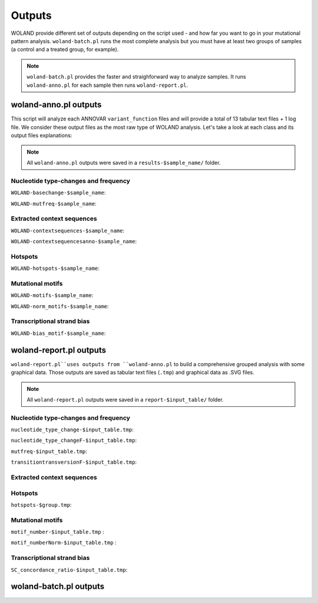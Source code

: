 Outputs
=======

WOLAND provide different set of outputs depending on the script used - and how far you want to go in your mutational pattern analysis. ``woland-batch.pl`` runs the most complete analysis but you must have at least two groups of samples (a control and a treated group, for example). 

.. note:: ``woland-batch.pl`` provides the faster and straighforward way to analyze samples. It runs ``woland-anno.pl`` for each sample then runs ``woland-report.pl``.

woland-anno.pl outputs
----------------------

This script will analyze each ANNOVAR ``variant_function`` files and will provide a total of 13 tabular text files + 1 log file. We consider these output files as the most raw type of WOLAND analysis. Let's take a look at each class and its output files explanations:

.. note:: All ``woland-anno.pl`` outputs were saved in a ``results-$sample_name/`` folder.

Nucleotide type-changes and frequency
~~~~~~~~~~~~~~~~~~~~~~~~~~~~~~~~~~~~~

``WOLAND-basechange-$sample_name``: 

``WOLAND-mutfreq-$sample_name``: 

Extracted context sequences
~~~~~~~~~~~~~~~~~~~~~~~~~~~

``WOLAND-contextsequences-$sample_name``: 

``WOLAND-contextsequencesanno-$sample_name``: 

Hotspots
~~~~~~~~

``WOLAND-hotspots-$sample_name``: 

Mutational motifs
~~~~~~~~~~~~~~~~~

``WOLAND-motifs-$sample_name``: 

``WOLAND-norm_motifs-$sample_name``: 

Transcriptional strand bias
~~~~~~~~~~~~~~~~~~~~~~~~~~~

``WOLAND-bias_motif-$sample_name``: 

woland-report.pl outputs
------------------------

``woland-report.pl``uses outputs from ``woland-anno.pl`` to build a comprehensive grouped analysis with some graphical data. Those outputs are saved as tabular text files (``.tmp``) and graphical data as .SVG files.

.. note:: All ``woland-report.pl`` outputs were saved in a ``report-$input_table/`` folder.

Nucleotide type-changes and frequency
~~~~~~~~~~~~~~~~~~~~~~~~~~~~~~~~~~~~~

``nucleotide_type_change-$input_table.tmp``:

``nucleotide_type_changeF-$input_table.tmp``:

``mutfreq-$input_table.tmp``:

``transitiontransversionF-$input_table.tmp``:

Extracted context sequences
~~~~~~~~~~~~~~~~~~~~~~~~~~~

Hotspots
~~~~~~~~

``hotspots-$group.tmp``:

Mutational motifs
~~~~~~~~~~~~~~~~~

``motif_number-$input_table.tmp`` :

``motif_numberNorm-$input_table.tmp`` :

Transcriptional strand bias
~~~~~~~~~~~~~~~~~~~~~~~~~~~

``SC_concordance_ratio-$input_table.tmp``:

woland-batch.pl outputs
-----------------------